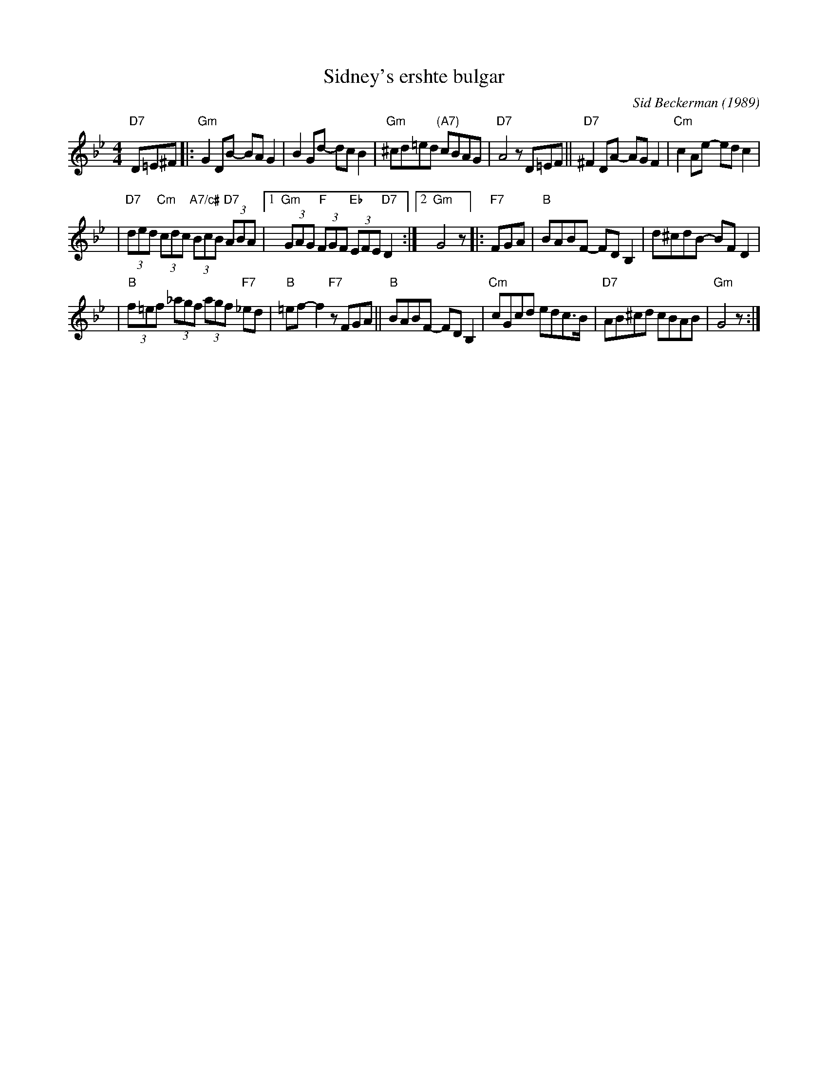X: 516
T: Sidney's ershte bulgar
C: Sid Beckerman (1989)
M: 4/4
L: 1/8
K: Gm
"D7"D=E^F \
|:"Gm"G2DB- BAG2 | B2Gd- dcB2 \
| "Gm"^cd=ed "(A7)"cBAG | "D7"A4 zD=EF \
||"D7"^F2DA- AGF2 | "Cm"c2Ae- edc2 |
| "D7"(3ded "Cm"(3cdc "A7/c#"(3BcB "D7"(3ABA \
|1"Gm"(3GAG "F"(3FGF "Eb"(3EFE "D7"D2 :|2 "Gm"G4 z \
|:"F7"FGA \
| "B"BABF- FDB,2 | d^cdB- BFD2 |
| "B"(3f=ef (3_agf (3agf "F7"_ed | "B"=ef-f2 "F7"zFGA \
||"B"BABF- FDB,2 | "Cm"cGcd edc>B \
| "D7"AB^cd cBAB | "Gm"G4 z :|
